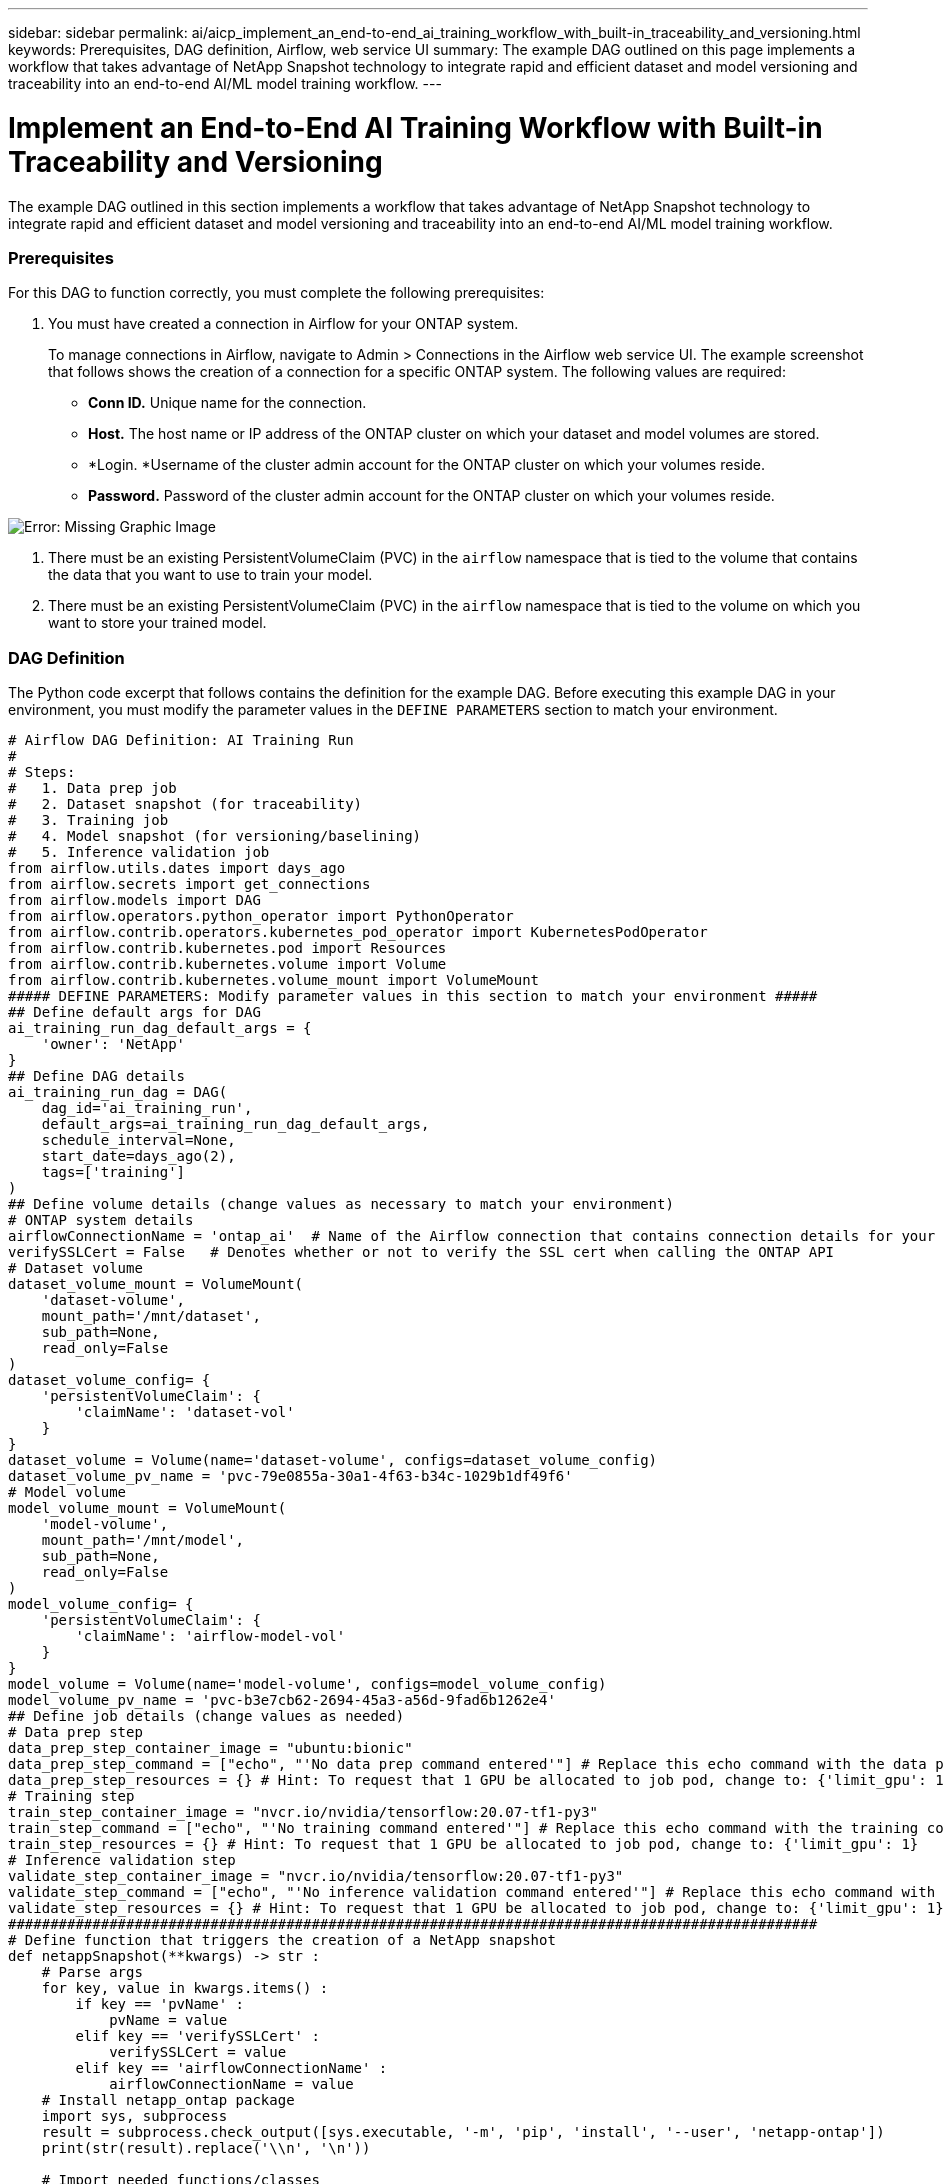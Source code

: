 ---
sidebar: sidebar
permalink: ai/aicp_implement_an_end-to-end_ai_training_workflow_with_built-in_traceability_and_versioning.html
keywords: Prerequisites, DAG definition, Airflow, web service UI
summary: The example DAG outlined on this page implements a workflow that takes advantage of NetApp Snapshot technology to integrate rapid and efficient dataset and model versioning and traceability into an end-to-end AI/ML model training workflow.
---

= Implement an End-to-End AI Training Workflow with Built-in Traceability and Versioning
:hardbreaks:
:nofooter:
:icons: font
:linkattrs:
:imagesdir: ./../media/

//
// This file was created with NDAC Version 2.0 (August 17, 2020)
//
// 2020-12-21 12:56:18.244182
//

[.lead]
The example DAG outlined in this section implements a workflow that takes advantage of NetApp Snapshot technology to integrate rapid and efficient dataset and model versioning and traceability into an end-to-end AI/ML model training workflow.

=== Prerequisites

For this DAG to function correctly, you must complete the following prerequisites:

. You must have created a connection in Airflow for your ONTAP system.
+
To manage connections in Airflow, navigate to Admin > Connections in the Airflow web service UI. The example screenshot that follows shows the creation of a connection for a specific ONTAP system.  The following values are required:

** *Conn ID.* Unique name for the connection.
** *Host.* The host name or IP address of the ONTAP cluster on which your dataset and model volumes are stored.
** *Login.  *Username of the cluster admin account for the ONTAP cluster on which your volumes reside.
** *Password.* Password of the cluster admin account for the ONTAP cluster on which your volumes reside.

image:aicp_imageaa2.png[Error: Missing Graphic Image]

. There must be an existing PersistentVolumeClaim (PVC) in the `airflow` namespace that is tied to the volume that contains the data that you want to use to train your model.
. There must be an existing PersistentVolumeClaim (PVC) in the `airflow` namespace that is tied to the volume on which you want to store your trained model.

=== DAG Definition

The Python code excerpt that follows contains the definition for the example DAG. Before executing this example DAG in your environment, you must modify the parameter values in the `DEFINE PARAMETERS` section to match your environment.

....
# Airflow DAG Definition: AI Training Run
#
# Steps:
#   1. Data prep job
#   2. Dataset snapshot (for traceability)
#   3. Training job
#   4. Model snapshot (for versioning/baselining)
#   5. Inference validation job
from airflow.utils.dates import days_ago
from airflow.secrets import get_connections
from airflow.models import DAG
from airflow.operators.python_operator import PythonOperator
from airflow.contrib.operators.kubernetes_pod_operator import KubernetesPodOperator
from airflow.contrib.kubernetes.pod import Resources
from airflow.contrib.kubernetes.volume import Volume
from airflow.contrib.kubernetes.volume_mount import VolumeMount
##### DEFINE PARAMETERS: Modify parameter values in this section to match your environment #####
## Define default args for DAG
ai_training_run_dag_default_args = {
    'owner': 'NetApp'
}
## Define DAG details
ai_training_run_dag = DAG(
    dag_id='ai_training_run',
    default_args=ai_training_run_dag_default_args,
    schedule_interval=None,
    start_date=days_ago(2),
    tags=['training']
)
## Define volume details (change values as necessary to match your environment)
# ONTAP system details
airflowConnectionName = 'ontap_ai'  # Name of the Airflow connection that contains connection details for your ONTAP system's cluster admin account
verifySSLCert = False   # Denotes whether or not to verify the SSL cert when calling the ONTAP API
# Dataset volume
dataset_volume_mount = VolumeMount(
    'dataset-volume',
    mount_path='/mnt/dataset',
    sub_path=None,
    read_only=False
)
dataset_volume_config= {
    'persistentVolumeClaim': {
        'claimName': 'dataset-vol'
    }
}
dataset_volume = Volume(name='dataset-volume', configs=dataset_volume_config)
dataset_volume_pv_name = 'pvc-79e0855a-30a1-4f63-b34c-1029b1df49f6'
# Model volume
model_volume_mount = VolumeMount(
    'model-volume',
    mount_path='/mnt/model',
    sub_path=None,
    read_only=False
)
model_volume_config= {
    'persistentVolumeClaim': {
        'claimName': 'airflow-model-vol'
    }
}
model_volume = Volume(name='model-volume', configs=model_volume_config)
model_volume_pv_name = 'pvc-b3e7cb62-2694-45a3-a56d-9fad6b1262e4'
## Define job details (change values as needed)
# Data prep step
data_prep_step_container_image = "ubuntu:bionic"
data_prep_step_command = ["echo", "'No data prep command entered'"] # Replace this echo command with the data prep command that you wish to execute
data_prep_step_resources = {} # Hint: To request that 1 GPU be allocated to job pod, change to: {'limit_gpu': 1}
# Training step
train_step_container_image = "nvcr.io/nvidia/tensorflow:20.07-tf1-py3"
train_step_command = ["echo", "'No training command entered'"] # Replace this echo command with the training command that you wish to execute
train_step_resources = {} # Hint: To request that 1 GPU be allocated to job pod, change to: {'limit_gpu': 1}
# Inference validation step
validate_step_container_image = "nvcr.io/nvidia/tensorflow:20.07-tf1-py3"
validate_step_command = ["echo", "'No inference validation command entered'"] # Replace this echo command with the inference validation command that you wish to execute
validate_step_resources = {} # Hint: To request that 1 GPU be allocated to job pod, change to: {'limit_gpu': 1}
################################################################################################
# Define function that triggers the creation of a NetApp snapshot
def netappSnapshot(**kwargs) -> str :
    # Parse args
    for key, value in kwargs.items() :
        if key == 'pvName' :
            pvName = value
        elif key == 'verifySSLCert' :
            verifySSLCert = value
        elif key == 'airflowConnectionName' :
            airflowConnectionName = value
    # Install netapp_ontap package
    import sys, subprocess
    result = subprocess.check_output([sys.executable, '-m', 'pip', 'install', '--user', 'netapp-ontap'])
    print(str(result).replace('\\n', '\n'))

    # Import needed functions/classes
    from netapp_ontap import config as netappConfig
    from netapp_ontap.host_connection import HostConnection as NetAppHostConnection
    from netapp_ontap.resources import Volume, Snapshot
    from datetime import datetime
    import json
    # Retrieve ONTAP cluster admin account details from Airflow connection
    connections = get_connections(conn_id = airflowConnectionName)
    ontapConnection = connections[0]    # Assumes that you only have one connection with the specified conn_id configured in Airflow
    ontapClusterAdminUsername = ontapConnection.login
    ontapClusterAdminPassword = ontapConnection.password
    ontapClusterMgmtHostname = ontapConnection.host

    # Configure connection to ONTAP cluster/instance
    netappConfig.CONNECTION = NetAppHostConnection(
        host = ontapClusterMgmtHostname,
        username = ontapClusterAdminUsername,
        password = ontapClusterAdminPassword,
        verify = verifySSLCert
    )

    # Convert pv name to ONTAP volume name
    # The following will not work if you specified a custom storagePrefix when creating your
    #   Trident backend. If you specified a custom storagePrefix, you will need to update this
    #   code to match your prefix.
    volumeName = 'trident_%s' % pvName.replace("-", "_")
    print('\npv name: ', pvName)
    print('ONTAP volume name: ', volumeName)
    # Create snapshot; print API response
    volume = Volume.find(name = volumeName)
    timestamp = datetime.today().strftime("%Y%m%d_%H%M%S")
    snapshot = Snapshot.from_dict({
        'name': 'airflow_%s' % timestamp,
        'comment': 'Snapshot created by a Apache Airflow DAG',
        'volume': volume.to_dict()
    })
    response = snapshot.post()
    print("\nAPI Response:")
    print(response.http_response.text)
    # Retrieve snapshot details
    snapshot.get()
    # Convert snapshot details to JSON string and print
    snapshotDetails = snapshot.to_dict()
    print("\nSnapshot Details:")
    print(json.dumps(snapshotDetails, indent=2))
    # Return name of newly created snapshot
    return snapshotDetails['name']
# Define DAG steps/workflow
with ai_training_run_dag as dag :
    # Define data prep step using Kubernetes Pod operator (https://airflow.apache.org/docs/stable/kubernetes.html#kubernetespodoperator)
    data_prep = KubernetesPodOperator(
        namespace='airflow',
        image=data_prep_step_container_image,
        cmds=data_prep_step_command,
        resources = data_prep_step_resources,
        volumes=[dataset_volume, model_volume],
        volume_mounts=[dataset_volume_mount, model_volume_mount],
        name="ai-training-run-data-prep",
        task_id="data-prep",
        is_delete_operator_pod=True,
        hostnetwork=False
    )
    # Define step to take a snapshot of the dataset volume for traceability
    dataset_snapshot = PythonOperator(
        task_id='dataset-snapshot',
        python_callable=netappSnapshot,
        op_kwargs={
            'airflowConnectionName': airflowConnectionName,
            'pvName': dataset_volume_pv_name,
            'verifySSLCert': verifySSLCert
        },
        dag=dag
    )
    # State that the dataset snapshot should be created after the data prep job completes
    data_prep >> dataset_snapshot
    # Define training step using Kubernetes Pod operator (https://airflow.apache.org/docs/stable/kubernetes.html#kubernetespodoperator)
    train = KubernetesPodOperator(
        namespace='airflow',
        image=train_step_container_image,
        cmds=train_step_command,
        resources = train_step_resources,
        volumes=[dataset_volume, model_volume],
        volume_mounts=[dataset_volume_mount, model_volume_mount],
        name="ai-training-run-train",
        task_id="train",
        is_delete_operator_pod=True,
        hostnetwork=False
    )
    # State that training job should be executed after dataset volume snapshot is taken
    dataset_snapshot >> train
    # Define step to take a snapshot of the model volume for versioning/baselining
    model_snapshot = PythonOperator(
        task_id='model-snapshot',
        python_callable=netappSnapshot,
        op_kwargs={
            'airflowConnectionName': airflowConnectionName,
            'pvName': model_volume_pv_name,
            'verifySSLCert': verifySSLCert
        },
        dag=dag
    )
    # State that the model snapshot should be created after the training job completes
    train >> model_snapshot
    # Define inference validation step using Kubernetes Pod operator (https://airflow.apache.org/docs/stable/kubernetes.html#kubernetespodoperator)
    validate = KubernetesPodOperator(
        namespace='airflow',
        image=validate_step_container_image,
        cmds=validate_step_command,
        resources = validate_step_resources,
        volumes=[dataset_volume, model_volume],
        volume_mounts=[dataset_volume_mount, model_volume_mount],
        name="ai-training-run-validate",
        task_id="validate",
        is_delete_operator_pod=True,
        hostnetwork=False
    )
    # State that inference validation job should be executed after model volume snapshot is taken
    model_snapshot >> validate
....

link:aicp_rapidly_clone_a_dataset_to_create_a_data_scientist_workspace.html[Next: Rapidly Clone a Dataset to create a Data Scientist Workspace]
